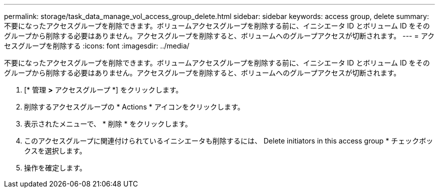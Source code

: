 ---
permalink: storage/task_data_manage_vol_access_group_delete.html 
sidebar: sidebar 
keywords: access group, delete 
summary: 不要になったアクセスグループを削除できます。ボリュームアクセスグループを削除する前に、イニシエータ ID とボリューム ID をそのグループから削除する必要はありません。アクセスグループを削除すると、ボリュームへのグループアクセスが切断されます。 
---
= アクセスグループを削除する
:icons: font
:imagesdir: ../media/


[role="lead"]
不要になったアクセスグループを削除できます。ボリュームアクセスグループを削除する前に、イニシエータ ID とボリューム ID をそのグループから削除する必要はありません。アクセスグループを削除すると、ボリュームへのグループアクセスが切断されます。

. [* 管理 *>* アクセスグループ *] をクリックします。
. 削除するアクセスグループの * Actions * アイコンをクリックします。
. 表示されたメニューで、 * 削除 * をクリックします。
. このアクセスグループに関連付けられているイニシエータも削除するには、 Delete initiators in this access group * チェックボックスを選択します。
. 操作を確定します。

